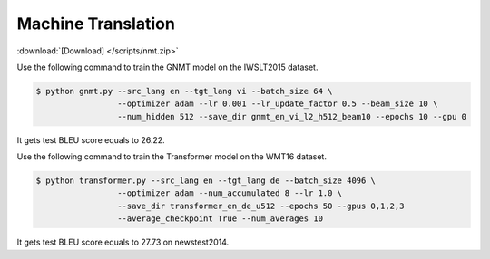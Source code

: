Machine Translation
-------------------

:download:`[Download] </scripts/nmt.zip>`

Use the following command to train the GNMT model on the IWSLT2015 dataset.

.. code-block:: console

   $ python gnmt.py --src_lang en --tgt_lang vi --batch_size 64 \
                    --optimizer adam --lr 0.001 --lr_update_factor 0.5 --beam_size 10 \
                    --num_hidden 512 --save_dir gnmt_en_vi_l2_h512_beam10 --epochs 10 --gpu 0

It gets test BLEU score equals to 26.22.

Use the following command to train the Transformer model on the WMT16 dataset. 

.. code-block:: console

   $ python transformer.py --src_lang en --tgt_lang de --batch_size 4096 \
                    --optimizer adam --num_accumulated 8 --lr 1.0 \
                    --save_dir transformer_en_de_u512 --epochs 50 --gpus 0,1,2,3 
                    --average_checkpoint True --num_averages 10

It gets test BLEU score equals to 27.73 on newstest2014.
